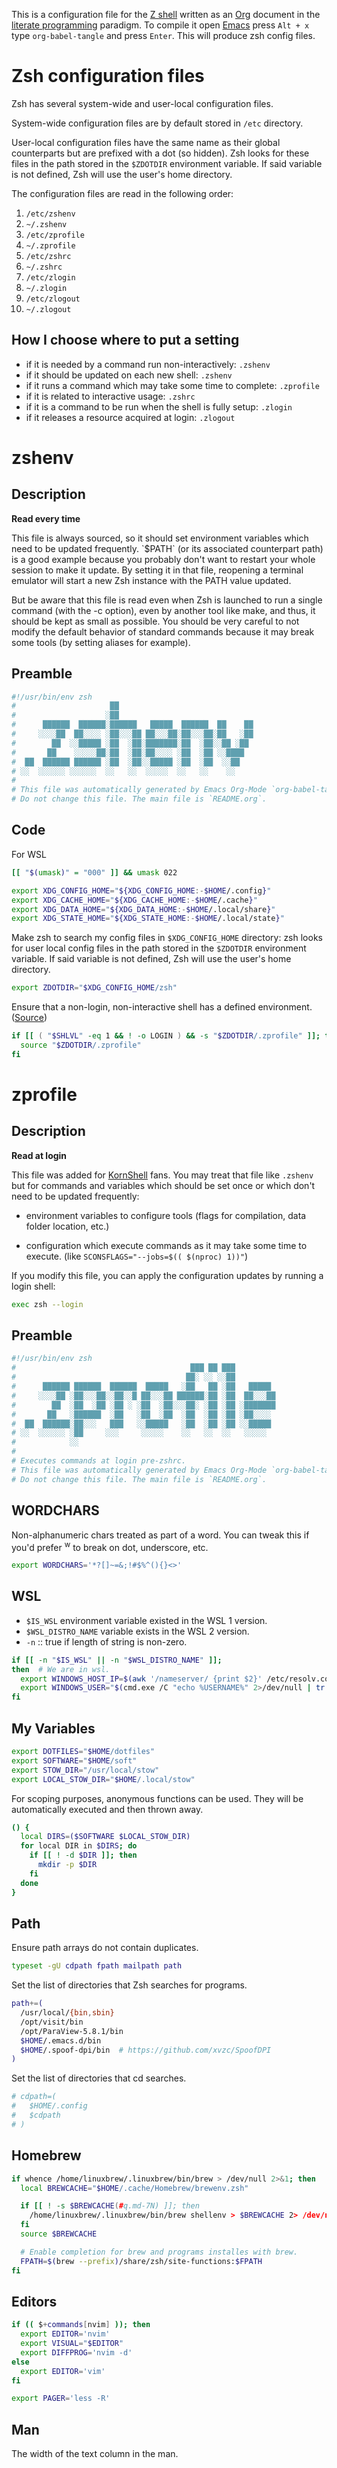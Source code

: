 #+author: Yuriy Artemyev
#+email:  anuvyklack@gmail.com
#+startup: overview
#+auto_tangle: t

This is a configuration file for the [[https://www.zsh.org/][Z shell]] written as an [[https://orgmode.org/][Org]] document in the
[[https://en.wikipedia.org/wiki/Literate_programming][literate programming]] paradigm. To compile it open [[https://www.gnu.org/software/emacs/][Emacs]] press =Alt + x= type
=org-babel-tangle= and press =Enter=. This will produce zsh config files.

* Zsh configuration files

Zsh has several system-wide and user-local configuration files.

System-wide configuration files are by default stored in =/etc= directory.

User-local configuration files have the same name as their global counterparts
but are prefixed with a dot (so hidden). Zsh looks for these files in the path
stored in the ~$ZDOTDIR~ environment variable. If said variable is not defined,
Zsh will use the user's home directory.

The configuration files are read in the following order:
  1. =/etc/zshenv=
  2. =~/.zshenv=
  3. =/etc/zprofile=
  4. =~/.zprofile=
  5. =/etc/zshrc=
  6. =~/.zshrc=
  7. =/etc/zlogin=
  8. =~/.zlogin=
  9. =/etc/zlogout=
  10. =~/.zlogout=

** How I choose where to put a setting

- if it is needed by a command run non-interactively: =.zshenv=
- if it should be updated on each new shell: =.zshenv=
- if it runs a command which may take some time to complete: =.zprofile=
- if it is related to interactive usage: =.zshrc=
- if it is a command to be run when the shell is fully setup: =.zlogin=
- if it releases a resource acquired at login: =.zlogout=

* zshenv
:PROPERTIES:
:header-args: :tangle (file-name-concat (getenv "ZDOTDIR") ".zshenv")
:END:
** Description
*Read every time*

This file is always sourced, so it should set environment variables which need
to be updated frequently.  `$PATH` (or its associated counterpart path) is
a good example because you probably don't want to restart your whole session to
make it update.  By setting it in that file, reopening a terminal emulator will
start a new Zsh instance with the PATH value updated.

But be aware that this file is read even when Zsh is launched to run a single
command (with the -c option), even by another tool like make, and thus, it
should be kept as small as possible.  You should be very careful to not modify
the default behavior of standard commands because it may break some tools (by
setting aliases for example).

** Preamble
#+begin_src sh
#!/usr/bin/env zsh
#                     ██
#                    ░██
#      ██████  ██████░██████   █████  ██████  ██    ██
#     ░░░░██  ██░░░░ ░██░░░██ ██░░░██░██░░░██░██   ░██
#        ██  ░░█████ ░██  ░██░███████░██  ░██░░██ ░██
#       ██    ░░░░░██░██  ░██░██░░░░ ░██  ░██ ░░████
#  ██  ██████ ██████ ░██  ░██░░█████ ░██  ░██  ░░██
# ░░  ░░░░░░ ░░░░░░  ░░   ░░  ░░░░░  ░░   ░░    ░░
#
# This file was automatically generated by Emacs Org-Mode `org-babel-tangle'.
# Do not change this file. The main file is `README.org`.
#+end_src

** Code
For WSL
 #+begin_src sh
[[ "$(umask)" = "000" ]] && umask 022
 #+end_src

#+begin_src sh
export XDG_CONFIG_HOME="${XDG_CONFIG_HOME:-$HOME/.config}"
export XDG_CACHE_HOME="${XDG_CACHE_HOME:-$HOME/.cache}"
export XDG_DATA_HOME="${XDG_DATA_HOME:-$HOME/.local/share}"
export XDG_STATE_HOME="${XDG_STATE_HOME:-$HOME/.local/state}"
#+end_src

Make zsh to search my config files in ~$XDG_CONFIG_HOME~ directory:
zsh looks for user local config files in the path stored in the ~$ZDOTDIR~
environment variable. If said variable is not defined, Zsh will use the user's
home directory.
#+begin_src sh
export ZDOTDIR="$XDG_CONFIG_HOME/zsh"
#+end_src

Ensure that a non-login, non-interactive shell has a defined environment. ([[https://github.com/sorin-ionescu/prezto/blob/master/runcoms/zshenv][Source]])
#+begin_src sh
if [[ ( "$SHLVL" -eq 1 && ! -o LOGIN ) && -s "$ZDOTDIR/.zprofile" ]]; then
  source "$ZDOTDIR/.zprofile"
fi
#+end_src

* zprofile
:PROPERTIES:
:header-args: :tangle (file-name-concat (getenv "ZDOTDIR") ".zprofile")
:END:
** Description
*Read at login*

This file was added for [[http://www.kornshell.com][KornShell]] fans. You may treat that file like =.zshenv=
but for commands and variables which should be set once or which don't need to
be updated frequently:

 - environment variables to configure tools
   (flags for compilation, data folder location, etc.)

 - configuration which execute commands as it may take some time to execute.
   (like ~SCONSFLAGS="--jobs=$(( $(nproc) 1))"~)

If you modify this file, you can apply the configuration updates by running
a login shell:

#+begin_src sh :tangle no
exec zsh --login
#+end_src

** Preamble
#+begin_src sh
#!/usr/bin/env zsh
#                                       ███ ██ ███
#                                      ██░ ░░ ░░██
#      ██████ ██████  ██████  █████   ░██   ██ ░██   █████
#     ░░░░██ ░██░░░██░░██░░█ ██░░░██ ██████░██ ░██  ██░░░██
#        ██  ░██  ░██ ░██ ░ ░██  ░██░░░██░ ░██ ░██ ░███████
#       ██   ░██████  ░██   ░██  ░██  ░██  ░██ ░██ ░██░░░░
#  ██  ██████░██░░░   ███   ░░█████   ░██  ░██ ░██ ░░█████
# ░░  ░░░░░░ ░██     ░░░     ░░░░░    ░░   ░░  ░░   ░░░░░
#            ░░
#
# Executes commands at login pre-zshrc.
# This file was automatically generated by Emacs Org-Mode `org-babel-tangle'.
# Do not change this file. The main file is `README.org`.
#+end_src

** WORDCHARS
Non-alphanumeric chars treated as part of a word.
You can tweak this if you'd prefer ^w to break on dot, underscore, etc.
#+begin_src sh
export WORDCHARS='*?[]~=&;!#$%^(){}<>'
#+end_src

** WSL

- ~$IS_WSL~ environment variable existed in the WSL 1 version.
- ~$WSL_DISTRO_NAME~ variable exists in the WSL 2 version.
- =-n= :: true if length of string is non-zero.
#+begin_src sh
if [[ -n "$IS_WSL" || -n "$WSL_DISTRO_NAME" ]];
then  # We are in wsl.
  export WINDOWS_HOST_IP=$(awk '/nameserver/ {print $2}' /etc/resolv.conf)
  export WINDOWS_USER="$(cmd.exe /C "echo %USERNAME%" 2>/dev/null | tr -d '\r')"
fi
#+end_src

** My Variables
#+begin_src sh
export DOTFILES="$HOME/dotfiles"
export SOFTWARE="$HOME/soft"
export STOW_DIR="/usr/local/stow"
export LOCAL_STOW_DIR="$HOME/.local/stow"
#+end_src

For scoping purposes, anonymous functions can be used. They will be
automatically executed and then thrown away.
#+begin_src sh
() {
  local DIRS=($SOFTWARE $LOCAL_STOW_DIR)
  for local DIR in $DIRS; do
    if [[ ! -d $DIR ]]; then
      mkdir -p $DIR
    fi
  done
}
#+end_src

** Path
Ensure path arrays do not contain duplicates.
#+begin_src sh
typeset -gU cdpath fpath mailpath path
#+end_src

Set the list of directories that Zsh searches for programs.
#+begin_src sh
path+=(
  /usr/local/{bin,sbin}
  /opt/visit/bin
  /opt/ParaView-5.8.1/bin
  $HOME/.emacs.d/bin
  $HOME/.spoof-dpi/bin  # https://github.com/xvzc/SpoofDPI
)
#+end_src

Set the list of directories that cd searches.
#+begin_src sh
# cdpath=(
#   $HOME/.config
#   $cdpath
# )
#+end_src

** Homebrew
#+begin_src sh
if whence /home/linuxbrew/.linuxbrew/bin/brew > /dev/null 2>&1; then
  local BREWCACHE="$HOME/.cache/Homebrew/brewenv.zsh"

  if [[ ! -s $BREWCACHE(#q.md-7N) ]]; then
    /home/linuxbrew/.linuxbrew/bin/brew shellenv > $BREWCACHE 2> /dev/null
  fi
  source $BREWCACHE

  # Enable completion for brew and programs installes with brew.
  FPATH=$(brew --prefix)/share/zsh/site-functions:$FPATH
fi
#+end_src

** Editors
#+begin_src sh
if (( $+commands[nvim] )); then
  export EDITOR='nvim'
  export VISUAL="$EDITOR"
  export DIFFPROG='nvim -d'
else
  export EDITOR='vim'
fi

export PAGER='less -R'
#+end_src

** COMMENT Browser
#+begin_src sh
if [[ -f /opt/vivaldi/vivaldi ]]; then
  export BROWSER='/opt/vivaldi/vivaldi'
fi
#+end_src

** COMMENT Language
#+begin_src sh
if [[ -z "$LANG" ]]; then
    export LANG='en_US.UTF-8'
    export LANGUAGE=en_US.UTF-8
fi
#+end_src

** Man
The width of the text column in the man.
#+begin_src sh
export MANWIDTH=80
#+end_src

Tie together the scalar =$MANPATH= and the array =$manpath= in the same way that
=$PATH= and =$path= ties and ensure array do not contain duplicates.
#+begin_src sh
typeset -T MANPATH manpath
typeset -gU manpath
#+end_src

Generate =$MANPATH= from the output of the ~manpath~ command
#+begin_src sh
# export MANPATH=$(command manpath)
#+end_src

Use [[https://github.com/sharkdp/bat][bat]] as a colorizing pager for =man=
#+begin_src sh
# export MANPAGER="sh -c 'col -bx | bat -l man -p'"
#+end_src

** Less

Set the default Less options. Mouse-wheel scrolling has been disabled =-X= and =-F=
(exit if the content fits on one screen) to enable it.

- =-F= :: Exit if the content fits on one screen
- =-g= :: Highlights just the current match of any searched string.
- =-i= :: Case-insensitive searches.
- =-M= :: Shows more detailed prompt, including file position.
- =-N= :: Shows line numbers (useful for source code viewing).
- =-R= / =--RAW-CONTROL-CHARS= ::
- =-S= :: Disables line wrap ("chop long lines"). Long lines can be seen by side scrolling.
- =-X= :: Leave file contents on screen when less exits.
- =-?= :: Shows help.
- =+F= :: Follow mode for log.
- =-w= / =--hilite-unread= ::
        Temporarily highlights the first "new" line after a forward movement of
        a full page.
- =-z-4= :: Move page not on the full high of the screen but on high minus 4 lines

#+begin_src sh
# export LESS='-F -i -M -R -S -w -z-3'
# export LESS='-F -i -M -R -S -z-3'
export LESS='-i -M -R -S -z-3'
#+end_src

Set the Less input preprocessor. Try both =lesspipe= and =lesspipe.sh= as either
might exist on a system.
#+begin_src sh
if (( $#commands[(i)lesspipe(|.sh)] )); then
  export LESSOPEN="| /usr/bin/env $commands[(i)lesspipe(|.sh)] %s 2>&-"
fi
#+end_src

#+begin_src sh
export LESSHISTFILE="$HOME/.cache/lesshst"
#+end_src

** Colored man pages

#+begin_src sh
# export LESS_TERMCAP_mb=$'\e[01;31m'     # Begins blinking.
export LESS_TERMCAP_md=$'\e[01;97m'     # Begins bold.
export LESS_TERMCAP_so=$'\e[00;47;30m'  # Begins standout-mode.
export LESS_TERMCAP_us=$'\e[04;97m'     # Begins underline.
export LESS_TERMCAP_me=$'\e[0m'         # Ends mode.
export LESS_TERMCAP_se=$'\e[0m'         # Ends standout-mode.
export LESS_TERMCAP_ue=$'\e[0m'         # Ends underline.
#+end_src

** ~LS_COLORS~
Specification:

  #+begin_src sh :tangle no
  LS_COLORS='di=1:fi=0:...:or=31:*.deb=90'
  #+end_src

The ~*.deb=90~ parameter above tells =ls= to display any files ending with a ~.deb~
extension using the color specified, 90 or dark grey in this case. This can be
applied to any types of files (eg. you could use ~*.jpg=33~ to make JPEG files
appear orange).

The ~$LS_COLORS~ variable aldo used to color the zsh comletions.

Tie together the scalar ~$LS_COLORS~ and the array ~$ls_colors~ in the same way
that ~$PATH~ and ~$path~ ties.
#+begin_src sh
typeset -T LS_COLORS ls_colors
#+end_src

Here the ~;~ chars need to be escaped by ~\~ (for example: ~di=1\;36~), other
way they somewhy will be converted to ~:~ chars. Or it is also work to
enclose them in quotes.
#+begin_src sh
export ls_colors=(
  'di=1;36'   # Directory : bold; cyan
  'fi=0'      # File : default
  'ln=35'     # Symbolic Link : purple
  'pi=33'     # Fifo file
  'so=32'     # Socket file
  'bd=30;46'  # Block (buffered) special file : black; cyan background
  'cd=34;43'  # Character (unbuffered) special file
  # 'or'        # (ORPHAN) Symbolic link pointing to an orphaned non-existent file
  # 'mi'        # Non-existent file pointed to by a symbolic link (visible when you type ls -l)
  'su=30;41'  # File that is setuid (u+s)
  'sg=30;46'  # File that is setgid (g+s)
  'tw=30;42'  # Directory that is sticky and other-writable (+t,o+w)
  'ow=30;43'  # Directory that is other-writable (o+w) and not sticky
  'ex=31'     # File which is executable (ie. has ‘x’ set in permissions).
)
#+end_src

** Info
Tie together the scalar ~$INFOPATH~ and the array ~$infopath~
in the same way that ~$PATH~ and ~$path~ ties.
#+begin_src sh
typeset -T INFOPATH infopath
#+end_src

Ensure array do not contain duplicates.
#+begin_src sh
typeset -gU infopath
#+end_src

#+begin_src sh
infopath+=(
  /usr/share/info/
  $HOME/.nix-profile/share/info
)
#+end_src

** Bat
#+begin_src sh
if (( $+commands[bat] )); then
  export BAT_PAGER="less ${LESS}"
  # export BAT_PAGER="less -RF"
fi
#+end_src

** CMake options
#+begin_src sh
if (( $+commands[cmake] )); then
  export CMAKE_BUILD_PARALLEL_LEVEL=15
fi
#+end_src

** Home-manager
#+begin_src sh
if (( $+commands[home-manager] )); then
  source $HOME/.nix-profile/etc/profile.d/hm-session-vars.sh
fi
#+end_src
** Emacs
Use ~plists~ for deserialization
#+begin_src sh
export LSP_USE_PLISTS=true
#+end_src

** Par (paragraph formating)
This config is recommended in par man.
#+begin_src sh
export PARINIT="rTbgqR B=.,?'_A_a_@ Q=_s>|"
#+end_src

** Ripgrep
#+begin_src sh
if (( $+commands[rg] )); then
  export RIPGREP_CONFIG_PATH="$HOME/.config/rg/config"
fi
#+end_src

** COMMENT XDG
#+begin_src sh
export XDG_RUNTIME_DIR="/tmp/runtime-$USER"
#+end_src

** COMMENT pkg-config
Create parameter and array and tie them together in the manner
of ~$PATH~ and ~$path~.
#+begin_src sh
typeset -T -gU PKG_CONFIG_PATH pkg_config_path
export PKG_CONFIG_PATH
#+end_src

#+begin_src sh
pkg_config_path=(
    /usr/lib/pkgconfig
    /usr/lib/x86_64-linux-gnu/pkgconfig
    /usr/share/pkgconfig
    /opt/petsc-real/lib/pkgconfig
    /opt/slepc-real/lib/pkgconfig
)
#+end_src

** COMMENT Golang
#+begin_src sh
export GOPATH=$HOME/code/go
#+end_src

** COMMENT PuDB (Python debugger)
Set ~breakpoint()~ in Python to call pudb.
#+begin_src sh
export PYTHONBREAKPOINT="pudb.set_trace"
#+end_src

** COMMENT Intel-MKL
#+begin_src sh
if [[ -s /opt/intel/mkl/bin/mklvars.sh ]]; then
    source /opt/intel/mkl/bin/mklvars.sh intel64
    export MKL_THREADING_LAYER=GNU
fi
#+end_src

#+begin_src sh
if [[ -s /etc/profile.d/modules.sh ]]; then
  source /etc/profile.d/modules.sh
fi
#+end_src

** COMMENT Guix
#+begin_src sh
export GUIX_LOCPATH="$HOME/.guix-profile/lib/locale"
# Add Guix to $PATH.
GUIX_PROFILE="$HOME/.config/guix/current"
. "$GUIX_PROFILE/etc/profile"
#+end_src

** COMMENT Libraries
#+begin_src sh
# export PETSC_DIR=`pwd`
# export PETSC_ARCH=""
# export SLEPC_DIR=~/src/slepc-3.14.2
# export DEAL_II_DIR=~/software/dealii-9.3.0/build
#+end_src

** COMMENT Manualy compiled Neovim
#+begin_src sh
export PATH="$HOME/neovim/bin:$PATH"
#+end_src

** QT Applications
#+begin_src sh
if [[ $XDG_SESSION_TYPE == 'wayland' ]]; then
    export QT_QPA_PLATFORM=wayland
fi
export QT_AUTO_SCREEN_SCALE_FACTOR=1
#+end_src

** Tensorflow
#+begin_src sh
# export TENSORFLOW="$HOME/.local/lib/python3.11/site-packages/tensorflow:$PATH"
# export TENSORFLOW_PATH="$HOME/.local/lib/python3.11/site-packages/tensorflow"
export TENSORFLOW_PATH="$HOME/.local/lib/python3.11/site-packages"
#+end_src

** Footer
#+begin_src sh
# vim: ft=zsh tw=80 ts=2 sw=2
#+end_src

* zshrc
:PROPERTIES:
:header-args: :tangle (file-name-concat (getenv "ZDOTDIR") ".zshrc")
:END:
** Description

*Read when interactive*

It is a good practise to put here everything needed only for interactive usage:
  - prompt
  - command completion
  - command correction
  - command suggestion
  - command highlighting
  - output coloring
  - aliases
  - key bindings
  - commands history management
  - other miscellaneous interactive tools (=auto_cd=, =manydots-magic=)

** Preamble
#+begin_src sh
#!/usr/bin/env zsh
#                     ██
#                    ░██
#      ██████  ██████░██████  ██████  █████
#     ░░░░██  ██░░░░ ░██░░░██░░██░░█ ██░░░██
#        ██  ░░█████ ░██  ░██ ░██ ░ ░██  ░░
#       ██    ░░░░░██░██  ░██ ░██   ░██   ██
#  ██  ██████ ██████ ░██  ░██░███   ░░█████
# ░░  ░░░░░░ ░░░░░░  ░░   ░░ ░░░     ░░░░░

# This file was automatically generated by Emacs Org-Mode `org-babel-tangle'.
# Do not change this file. The main file is `README.org`.
#+end_src

** My functions
Setting autoloaded functions from my local library. I load them here because use
~color~ function later to style the output.
#+begin_src sh
local my_zsh_functions=${ZDOTDIR}/functions
fpath+=($my_zsh_functions)
if [[ -d "$my_zsh_functions" ]]; then
  autoload -Uz $(command ls $my_zsh_functions)
fi
#+end_src

** COMMENT Install missing programs with =bin= package manager
#+begin_src sh
install_missing_programs
#+end_src

** Powerlevel10k instant prompt

Enable Powerlevel10k instant prompt. Should stay close to the top of
=~/.config/zsh/.zshrc=.  Initialization code that may require console input
(password prompts, [y/n] confirmations, etc.) must go above this block,
everything else may go below.
#+begin_src sh
if [[ -r "${XDG_CACHE_HOME:-$HOME/.cache}/p10k-instant-prompt-${(%):-%n}.zsh" ]]
then
  # Suppress the warining about console output during zsh initialization.
  typeset -g POWERLEVEL9K_INSTANT_PROMPT=quiet
  source "${XDG_CACHE_HOME:-$HOME/.cache}/p10k-instant-prompt-${(%):-%n}.zsh"
fi
#+end_src

** Plugin manager invocation

#+begin_src sh
declare -A ZNAP  # Create an associative array.
ZNAP[PLUGINS]="$HOME/.local/share/zsh/plugins"
ZNAP[SELF]="$ZNAP[PLUGINS]/zsh-snap"
ZNAP[BIN]="$ZNAP[SELF]/znap.zsh"
#+end_src

Clone =znap=.
#+begin_src sh
if [[ ! -s $ZNAP[BIN] ]]; then
  git clone 'https://github.com/marlonrichert/zsh-snap.git' $ZNAP[SELF]
fi
source $ZNAP[BIN]
#+end_src

#+begin_src sh
# zstyle ':znap:*' auto-compile no
#+end_src

Do not auto compile functions in my folder, because I compile them later into
one library file.
#+begin_src sh
zstyle ':znap:*' auto-compile-ignore "${my_zsh_functions}/*"
#+end_src

** Prompt
#+begin_src sh
THEME=powerlevel10k
# THEME=geometry
#+end_src

#+begin_src sh
case $THEME in
  powerlevel10k)
    [[ -f ~/.config/zsh/themes/p10k.zsh ]] &&
      source ~/.config/zsh/themes/p10k.zsh

    znap source romkatv/powerlevel10k
    ;;
  geometry)
    # https://github.com/geometry-zsh/geometry
    GEOMETRY_COLOR_DIR=152

    # GEOMETRY_PROMPT=(geometry_status geometry_path) # redefine left prompt
    # GEOMETRY_RPROMPT+=(geometry_exec_time pwd)      # append exec_time and pwd right prompt

    znap prompt geometry-zsh/geometry
    ;;
esac
unset THEME
#+end_src

#+begin_src sh
# # PROMPT_TITLE='$USER@$HOST $PWD'  # default
#
# # Полный путь до текущей директории. Подстроку эквивалентную `$HOME`
# # заменяем на тильду. Ковычки дожны быть одинарными. С двойными заголовок
# # не обновляется при смене директории.
# # PROMPT_TITLE='${PWD/#${HOME}/~}'
#+end_src

#+begin_src sh
# PROMPT_TITLE=''
#+end_src

** Terminal title
Heavy inspired by: https://github.com/zpm-zsh/title
#+begin_src sh
_show_title() {
  # print -Pn "\033]0;${PROMPT_TITLE:-"$USER@$HOST"}\007"
  print -Pn "\033]0;${PROMPT_TITLE}\007"
}

autoload -Uz add-zsh-hook
add-zsh-hook precmd _show_title
_show_title
#+end_src

** Core zsh settings
*** General
Create an associative array.
#+begin_src sh
declare -A ZSH
#+end_src

#+begin_src sh
ZSH[cache]="$HOME/.cache/zsh"
# ZSH[completions]="$ZSH[cache]/completions"
ZSH[completions]="$XDG_DATA_HOME/zsh/site-functions"
ZSH[scripts]="$ZSH[cache]/scripts"
#+end_src

#+begin_src sh
[ -d $ZSH[completions] ] || mkdir -p $ZSH[completions]
[ -d $ZSH[scripts] ] || mkdir -p $ZSH[scripts]
#+end_src

Report time stats of commands running longer than 20 sec.
#+begin_src sh
# REPORTTIME=20
#+end_src

Because someday i will learn advanced pattern matching.
In order to use =#=, =~= and =^= for filename generation grep word
~*~(*.gz|*.bz|*.bz2|*.zip|*.Z)~ -> searches for word not in compressed files don't
forget to quote =^=, =~= and =#=!
#+begin_src sh
setopt extended_glob
#+end_src

#+begin_src sh
setopt auto_cd            # Go to folder path without using cd.
setopt auto_pushd         # Push the old directory onto the stack on `cd`.
setopt pushd_ignore_dups  # Do not store duplicates in the stack.
setopt pushd_silent       # Do not print the directory stack after 'pushd' or 'popd'.
#+end_src

Exchanges the meanings of =+= and =-= when used with a number to specify a directory
in the stack.
#+begin_src sh
setopt pushd_minus
#+end_src

Нельзя вводить пути для команды =cd= (или без неё, если используетя опция ~auto_cd~)
в домашней директории без =~/= в начале.
#+begin_src sh
unsetopt cdable_vars
#+end_src

With this option the =>= redirection, if file exists, truncates it to zero length.
So unset it we NOT allows =>= redirection to truncate existing files. This way =>!=
or =>|= must be used to truncate a file.
#+begin_src sh
unsetopt clobber
#+end_src

Allow comments even in interactive shells.
#+begin_src sh
setopt interactive_comments
#+end_src

#+begin_src sh
setopt nomatch
# unsetopt nomatch         # Don't you yell at me when you can't find a match.
#                          # that's your problem, not mine.
#+end_src

Seriously why does this shit even exist!?
#+begin_src sh
unsetopt beep
#+end_src

Combine zero-length punctuation characters (accents) with the base character.
#+begin_src sh
setopt combining_chars
#+end_src

Allow 'Henry''s Garage' instead of 'Henry'\''s Garage'.
#+begin_src sh
setopt rc_quotes
#+end_src

Whenever a command completion is attempted, make sure the entire command path is
hashed first.
#+begin_src sh
setopt hash_list_all
#+end_src

Jobs
#+begin_src sh
setopt long_list_jobs     # List jobs in the long format by default.
setopt auto_resume        # Attempt to resume existing job before creating a new process.
setopt notify             # Report status of background jobs immediately.
unsetopt bg_nice          # Don't run all background jobs at a lower priority.
unsetopt hup              # Don't kill jobs on shell exit.
unsetopt check_jobs       # Don't report on jobs when shell exit.
#+end_src

Correct the spelling of all arguments in a line.
#+begin_src sh
setopt correct_all
CORRECT_IGNORE_FILE='.*'
#+end_src

Переменная ~$READNULLCMD~ определяет команду, которая будет вызвана, если
перенаправление stdin использовать без ввода команды: ~< file.txt~
#+begin_src sh
READNULLCMD='less'
#+end_src

Если в слове есть ошибка, предложить исправить её.
#+begin_src sh
SPROMPT="Ошибка! ввести %r вместо %R? ([Y]es/[N]o/[E]dit/[A]bort) "
#+end_src

*** Command history managment

#+begin_src sh
# source $ZDOTDIR/settings/history.zsh
#+end_src

#+begin_src sh
HISTFILE=$XDG_CACHE_HOME/zsh/zsh_history  # History filepath
HISTSIZE=11000  # Larger than $SAVEHIST for HIST_EXPIRE_DUPS_FIRST to work.
SAVEHIST=10000
#+end_src

Treat the '!' character specially during expansion.
#+begin_src sh
setopt bang_hist
#+end_src

Write the history file in the ":start:elapsed;command" format.
#+begin_src sh
# setopt extended_history
#+end_src

Write to the history file immediately, not when the shell exits.
#+begin_src sh
setopt inc_append_history
#+end_src

#+begin_src sh
# setopt share_history          # Synchronize history across shells
setopt hist_reduce_blanks     # Remove superfluous blanks before recording entry.
setopt hist_verify            # Don't execute immediately upon history expansion.
#+end_src

Remove the ~history~ (~fc -i~) command form the history list.
#+begin_src sh
setopt hist_no_store
#+end_src

Remove superfluous blanks from each command line being added to the history list.
#+begin_src sh
setopt hist_reduce_blanks
#+end_src

#+begin_src sh
setopt prompt_subst           # Allow expansion in prompts
setopt hist_find_no_dups      # Do not display a line previously found.
setopt hist_ignore_dups       # Don't record an entry that was just recorded again.
setopt hist_ignore_space      # Don't record an entry starting with a space.
setopt hist_expire_dups_first # Delete duplicates first when HISTFILE size exceeds HISTSIZE.
# setopt hist_ignore_all_dups   # Delete old recorded entry if new entry is a duplicate.
# setopt hist_save_no_dups      # Don't write duplicate entries in the history file.
#+end_src

Not store failed commands into history.
#+begin_src sh
zshaddhistory() {
  whence ${${(z)1}[1]} >/dev/null || return 2
}
#+end_src

Patterns that would not be stored in history.
#+begin_src sh
export HISTORY_IGNORE="(cd|ranger|r|exit|:q|kill|vifm*)"
#+end_src

** Completion
*** Completion settings
- [[https://thevaluable.dev/zsh-completion-guide-examples/][A Guide to the Zsh Completion with Examples]]
**** Shell completion settings
For more information open =man zshoptions= and search for “Completion”.

При множестве вариатнов подстановки по нажатию =<Tab>= откроет меню и подставит
первый вариант. При повторном нажатии подставит следующий вариант. В меню можно
пользоваться стрелками.
#+begin_src sh
setopt menu_complete
#+end_src

Show completion menu on a successive tab press (two use of the Tab key). This
option is overridden by ~MENU_COMPLETE~.
#+begin_src sh
# setopt auto_menu
#+end_src

Select the first match given by the completion menu. Override ~AUTO_MENU~.
#+begin_src sh
# setopt auto_complete
#+end_src

Matches are sorted in rows instead of columns.
#+begin_src sh
# setopt list_rows_first
#+end_src

Дополнять aliaces как отдельные команды.
#+begin_src sh
setopt complete_aliases
#+end_src

When listing files that are possible completions, show the type of each file
with a trailing identifying mark.
#+begin_src sh
setopt list_types
#+end_src

Disable start/stop characters in shell editor.
#+begin_src sh
unsetopt flow_control
#+end_src

Makes globbing (filename generation) case-sensitive.
#+begin_src sh
# unsetopt case_glob
#+end_src

#+begin_src sh
setopt always_to_end    # Move cursor to the end of a completed word.
setopt list_packed      # The completion menu takes less space.
setopt auto_list        # Automatically list choices on ambiguous completion.
setopt auto_param_slash # If completed parameter is a directory, add a trailing slash.
#+end_src

By default, the cursor goes at the end of the word when completion start.
Setting this will not move the cursor and the completion will happen on both end
of the word completed.
#+begin_src sh
setopt complete_in_word
#+end_src

Trigger the completion after a glob =*= instead of expanding it.
#+begin_src sh
setopt glob_complete
#+end_src

This option EXTREMELY SLOWS DOWN COMPLETION.
Perform path search even on command names with slashes.
#+begin_src sh
unsetopt path_dirs
#+end_src

Dotfiles are matched without explicitly specifying the dot.
#+begin_src sh
unsetopt glob_dots
#+end_src

**** zstyle

The general way to use zstyle to configure a Zsh module:
#+begin_src
zstyle <pattern> <style> <values>
#+end_src

zstyle pattern for the completion:
#+begin_src
:completion:<function>:<completer>:<command>:<argument>:<tag>
#+end_src

- completion ::
  String acting as a namespace, to avoid pattern collisions with other scripts
  also using zstyle.

- <function> ::
  Apply the style to the completion of an external function or widget.

- <completer> ::
  Apply the style to a specific completer. We need to drop the underscore from
  the completer’s name here.

- <command> ::
  Apply the style to a specific command, like cd, rm, or sed for example.

- <argument> ::
  Apply the style to the n-th option or the n-th argument. It’s not available
  for many styles.

- <tag> ::
  Apply the style to a specific tag. You can think of a tag as a type of match.
  For example “files”, “domains”, “users”, or “options” are tags.

#+begin_src
$ man zshcompsys
#+end_src
List of styles -- search for “Standard Styles”.
List of tags -- search for “Standard Tags”.

#+begin_src sh
zstyle ':completion:*' verbose true
#+end_src

Define completers
#+begin_src sh
zstyle ':completion:*' completer _extensions _complete _approximate
#+end_src

Some functions, like =_apt= and =_dpkg=, are very slow. It is possible to use a
cache in order to proxy the list of results (like the list of available debian
packages).
#+begin_src sh
zstyle ':completion:*' use-cache on
zstyle ':completion:*' cache-path $HOME/.cache/zsh/.zcompcache
#+end_src

This style is used by _expand_alias function. Set to complete the aliases.
#+begin_src sh
zstyle ':completion:*' complete true
#+end_src

Do not insert Tab when the are no characters to the left of the cursor.
#+begin_src sh
zstyle ':completion:*' insert-tab false
#+end_src

Autocomplete options for cd instead of directory stack
#+begin_src sh
zstyle ':completion:*' complete-options true
#+end_src

In which order sort files on completion.
Possible values: size, link, time, modification, access.
#+begin_src sh
zstyle ':completion:*' file-sort alphabetically
#+end_src

provide .. as a completion
#+begin_src sh
# zstyle ':completion:*' special-dirs ..
#+end_src

cd will never select the parent directory (e.g.: cd ../<TAB>):
#+begin_src sh
zstyle ':completion:*:cd:*' ignore-parents parent pwd
#+end_src

Don't complete backup files as executables.
#+begin_src sh
zstyle ':completion:*:complete:-command-::commands' ignored-patterns '(aptitude-*|*\~)'
#+end_src

Enable filename colorizing according to ls colors for zsh completion.
#+begin_src sh
zstyle ':completion:*:*:*:*:default' list-colors ${(s.:.)LS_COLORS}
#+end_src

Directories
#+begin_src sh
zstyle ':completion:*:*:cd:*' tag-order local-directories directory-stack path-directories
zstyle ':completion:*:*:cd:*:directory-stack' menu yes select
zstyle ':completion:*:-tilde-:*' group-order 'named-directories' 'path-directories' 'users' 'expand'
#+end_src

History. Ignore duplicate entries.
#+begin_src sh
zstyle ':completion:*:history-words' remove-all-dups yes
zstyle ':completion:*:history-words' stop yes
zstyle ':completion:*:history-words' list false
zstyle ':completion:*:history-words' menu yes
#+end_src

Environment Variables
#+begin_src sh
zstyle ':completion::*:(-command-|export):*' fake-parameters ${${${_comps[(I)-value-*]#*,}%%,*}:#-*-}
#+end_src

If you end up using a directory as argument, this will remove the trailing slash
(usefull in ln).
#+begin_src sh
zstyle ':completion:*' squeeze-slashes true
#+end_src

Уравниваем в правах верхний и нижний регистр
#+begin_src sh
zstyle ':completion:*' matcher-list '' 'm:{a-z}={A-Z}' 'm:{a-zA-Z}={A-Za-z}' 'r:|[._-]=* r:|=* l:|=*'
#+end_src

Completing process IDs with menu selection:
#+begin_src sh
zstyle ':completion:*:kill:*' force-list always
#+end_src

Disable sort when completing =git checkout=.
#+begin_src sh
zstyle ':completion:*:git-checkout:*' sort false
#+end_src

#+begin_src sh
zstyle ':completion:*:functions' ignored-patterns '(_*|pre(cmd|exec))'
#+end_src

On processes completion complete all user processes.
#+begin_src sh
zstyle ':completion:*:processes' command 'ps -au$USER'
#+end_src

Array completion element sorting. Offer indexes before parameters in subscripts.
#+begin_src sh
zstyle ':completion:*:*:-subscript-:*' tag-order indexes parameters
#+end_src

Don't complete uninteresting users
#+begin_src sh
zstyle ':completion:*:*:*:users' ignored-patterns \
        adm amanda apache at avahi avahi-autoipd beaglidx bin cacti \
        canna clamav daemon dbus distcache dnsmasq dovecot fax ftp \
        games gdm gkrellmd gopher hacluster haldaemon halt hsqldb ident \
        junkbust kdm ldap lp mail mailman mailnull man messagebus \
        mldonkey mysql nagios named netdump news nfsnobody nobody nscd \
        ntp nut nx obsrun openvpn operator pcap polkitd postfix \
        postgres privoxy pulse pvm quagga radvd rpc rpcuser rpm rtkit \
        scard shutdown squid sshd statd svn sync tftp usbmux uucp vcsa \
        wwwrun xfs '_*'
#+end_src
... unless we really want to.
#+begin_src sh
zstyle '*' single-ignored show
#+end_src

Ignore multiple entries.
#+begin_src sh
zstyle ':completion:*:(rm|kill|diff):*' ignore-line other
zstyle ':completion:*:rm:*' file-patterns '*:all-files'
#+end_src

Man. Complete manual by their section.
#+begin_src sh
zstyle ':completion:*:manuals'       separate-sections true
zstyle ':completion:*:manuals.(^1*)' insert-sections true
#+end_src

Media Players
#+begin_src sh
zstyle ':completion:*:*:mpg123:*' file-patterns '*.(mp3|MP3):mp3\ files *(-/):directories'
zstyle ':completion:*:*:mpg321:*' file-patterns '*.(mp3|MP3):mp3\ files *(-/):directories'
zstyle ':completion:*:*:ogg123:*' file-patterns '*.(ogg|OGG|flac):ogg\ files *(-/):directories'
zstyle ':completion:*:*:mocp:*' file-patterns '*.(wav|WAV|mp3|MP3|ogg|OGG|flac):ogg\ files *(-/):directories'
#+end_src

Insert all expansions for expand completer
#+begin_src sh
zstyle ':completion:*:expand:*' tag-order all-expansions
zstyle ':completion:*:history-words' list false
#+end_src

Define files to ignore for zcompile
#+begin_src sh
zstyle ':completion:*:*:zcompile:*' ignored-patterns '(*~|*.zwc)'
zstyle ':completion:correct:' prompt 'correct to: %e'
#+end_src

Ignore completion functions for commands you don't have:
#+begin_src sh
zstyle ':completion::(^approximate*):*:functions' ignored-patterns '_*'
#+end_src

Provide more processes in completion of programs like killall:
#+begin_src sh
zstyle ':completion:*:processes-names' command 'ps c -u ${USER} -o command | uniq'
#+end_src

Search path for sudo completion.
#+begin_src sh
zstyle ':completion:*:sudo:*' command-path /usr/local/sbin \
                                           /usr/local/bin  \
                                           /usr/sbin       \
                                           /usr/bin        \
                                           /sbin           \
                                           /bin            \
                                           /usr/X11R6/bin
#+end_src

***** Group matches and describe.

Categorize completion suggestions with headings.
Required for completion to be in good groups (named after the tags).
#+begin_src sh
zstyle ':completion:*' group-name ''
#+end_src

#+begin_src sh
zstyle ':completion:*:*:-command-:*:*' group-order aliases builtins functions commands
#+end_src

Style the group names
:                underline              end bold
:               ~v                     ~v
: $'%F{yellow}%B%U%{\e[3m%}%d%{\e[23m%}%b%u%f'
:             ~^  ^~~~~~~~~  ^~~~~~~~~~  ~^
:           bold  italic     end italic   end underline
:
: zstyle ':completion:*' format $' %F{yellow}%B%{\e[3m%}%d%{\e[23m%}%b%f'

Describe options in full.
#+begin_src sh
zstyle ':completion:*:options' description 'yes'
zstyle ':completion:*:options' auto-description '%d'
#+end_src

#+begin_src sh
zstyle ':completion:*:*:*:*:corrections'  format 'F{green}!- %d (errors: %e) -!%f'
zstyle ':completion:*:*:*:*:descriptions' format '%F{blue}%B-- %D %d --%b%f'
zstyle ':completion:*:*:*:*:messages'     format ' %F{yellow} -- %d --%f'
zstyle ':completion:*:*:*:*:warnings'     format ' %F{magenta}-- no matches found --%f'
zstyle ':completion:*:default' list-prompt '%S%M matches%s'
#+end_src

***** Menu
Use the menu to select zsh completion suggestions.
#+begin_src sh
zstyle ':completion:*' menu select=1
# zstyle ':completion:*' menu select=1 _complete _ignored _approximate
#+end_src

****** Navigation in completion menu

Use the vi navigation keys (hjkl) besides cursor keys in menu completion.
#+begin_src sh
zmodload zsh/complist  # Should be called before compinit.
#+end_src

#+begin_src sh
bindkey -M menuselect 'h' vi-backward-char         # left
bindkey -M menuselect 'k' vi-up-line-or-history    # up
bindkey -M menuselect 'l' vi-forward-char          # right
bindkey -M menuselect 'j' vi-down-line-or-history  # down
#+end_src

#+begin_src sh
bindkey -M menuselect '^f' vi-forward-word   # moves one screenful down
bindkey -M menuselect '^b' vi-backward-word  # moves one screenful up
#+end_src

#+begin_src sh
bindkey -M menuselect 'gg' beginning-of-history  # moves to the first line
bindkey -M menuselect 'G'  end-of-history        # moves to the last line
#+end_src

Undo the completion and restore the previous content of the command line.
#+begin_src sh
bindkey -M menuselect '^[' send-break  # escape
#+end_src

Shift-Tab to go back in completion menu
#+begin_src sh
bindkey -M menuselect '^[[Z' reverse-menu-complete
#+end_src

**** Corrections

Run rehash on completion so new installed program are found automatically:
#+begin_src sh
_force_rehash() {
  (( CURRENT == 1 )) && rehash
  return 1  # Because we didn't really complete anything
}
#+end_src

Some people don't like the automatic correction - so add
~export NO_CORRECTIONS=1~ in =.zprofile= to deactivate it.

#+begin_src sh
if [[ -n "$NO_CORRECTIONS" ]]; then
  setopt nocorrect # Do not try to correct the spelling if possible.
  zstyle ':completion:*' completer _oldlist _expand _force_rehash _complete _files
else
  setopt correct   # Correct the spelling of commands.

  # Fuzzy matching of completions for when you mistype them:
  zstyle -e ':completion:*' completer '
    if [[ $_last_try != "$HISTNO$BUFFER$CURSOR" ]]; then
      _last_try="$HISTNO$BUFFER$CURSOR"
      reply=(_complete _match _ignored _prefix _files)
    else
      if [[ $words[1] == (rm|mv) ]]; then
        reply=(_complete _files)
      else
        reply=(_oldlist _expand _force_rehash _complete _ignored _correct _approximate _files)
      fi
    fi'
fi
#+end_src

~original~ style is used by the ~_approximate~ and ~_correct~ completers to
decide if the original string should be added as a  possible completion.

#+begin_src sh
zstyle ':completion:*' original true
# zstyle ':completion:*:match:*' original only
#+end_src

***** max-errors
The style ~max-errors~ is used by the ~_approximate~ and ~_correct~ completer
functions to determine the maximum number of errors to allow.

  #+begin_src sh :tangle no
  zstyle ':completion:*:approximate:*' max-errors 2 numeric
  #+end_src

Increase the number of errors based on the length of the typed word. But make
sure to cap (at 7) the max-errors to avoid hanging.

#+begin_src sh
zstyle -e ':completion:*:approximate:*' \
  max-errors 'reply=($((($#PREFIX+$#SUFFIX)/3>7?7:($#PREFIX+$#SUFFIX)/3))numeric)'
#+end_src

*** Completion sources

#+begin_src sh
# source $ZDOTDIR/settings/completion.zsh
#+end_src

#+begin_src sh
fpath+=(
  $ZSH[completions]
)
#+end_src

#+begin_src sh
znap install zsh-users/zsh-completions
#+end_src

#+begin_src sh
# github_completion exa 'https://github.com/ogham/exa/blob/master/completions/zsh/_exa'
# github_completion rg 'https://github.com/BurntSushi/ripgrep/blob/master/complete/_rg'
# github_completion vifm 'https://github.com/vifm/vifm/blob/master/data/shell-completion/zsh/_vifm'
#+end_src

#+begin_src sh
znap fpath _gh 'gh completion -s zsh'
#+end_src

conda completion
#+begin_src sh
znap install esc/conda-zsh-completion

# zstyle ":conda_zsh_completion:*" use-groups true

# # Display unnamed environments and prefixes of environments.
# zstyle ":conda_zsh_completion:*" show-unnamed true

# # display environments autocompletion sorted in creation order
# zstyle ":conda_zsh_completion:*" sort-envs-by-time true
#+end_src

#+begin_src sh
znap fpath _pip "pip completion --zsh"
#+end_src

#+begin_src sh
if (( $+commands[pipx] )) && (( $+commands[register-python-argcomplete] )); then
  znap eval pipx-completion "register-python-argcomplete pipx"
fi
#+end_src

#+begin_src sh
compdef _gnu_generic update-alternatives
#+end_src

# zinit snippet OMZ::plugins/fd/_fd

zoxide completions
#+begin_src sh
function _zoxide_zsh_tab_completion {
    (( $+compstate )) && compstate[insert]=menu
    local keyword="${words:2}"
    local completions=(${(@f)"$(zoxide query -l "$keyword")"})

    if [[ ${#completions[@]} == 0 ]]; then
        _files -/
    else
        compadd -U -V z "${(@)completions}"
    fi
}

if (( $+functions[compdef] )); then
    compdef _zoxide_zsh_tab_completion z 2>/dev/null
fi
#+end_src

** Functions
*** Expand aliaces
[[https://blog.sebastian-daschner.com/entries/zsh-aliases][Source]]

Define three types of aliaces:
- alias  :: will be expanded into full command with wightspace after;
- balias :: will be expanded without wightspace after;
- ialias :: won't be expanded.

**** Blank aliases
#+begin_src sh
typeset -a baliases
baliases=()

balias() {
    alias $@
    args="$@"
    args=${args%%\=*}
    baliases+=(${args##* })
}
#+end_src

**** Ignored aliases
#+begin_src sh
typeset -a ialiases
ialiases=()

ialias() {
  alias $@
  args="$@"
  args=${args%%\=*}
  ialiases+=(${args##* })
}
#+end_src

**** Main function
#+begin_src sh
expand-alias-space() {
  [[ $LBUFFER =~ "\<(${(j:|:)baliases})\$" ]]; insertBlank=$?
  if [[ ! $LBUFFER =~ "\<(${(j:|:)ialiases})\$" ]]; then
    zle _expand_alias
  fi
  zle self-insert
  if [[ "$insertBlank" = "0" ]]; then
    zle backward-delete-char
  fi
}
zle -N expand-alias-space
#+end_src

**** Expand aliaces on space
#+begin_src sh
bindkey " " expand-alias-space
bindkey -M isearch " " magic-space
#+end_src

*** Bash =help= function analog
#+begin_src sh
# unalias run-help
autoload run-help

# HELPDIR=/usr/share/zsh/"${ZSH_VERSION}"/help
HELPDIR=/usr/share/zsh/help  # in Pop_OS
#+end_src

*** File managers invocation
#+begin_src sh
run_vifm()
{
  zle .reset-prompt
  BUFFER=" vifmcd"
  zle accept-line
}
zle -N run_vifm
#+end_src

#+begin_src sh
run_ranger() {
  zle .reset-prompt
  # BUFFER=" source ranger && clear -x"
  BUFFER=" source ranger"
  zle accept-line
}
zle -N run_ranger
#+end_src

** Plugins
*** fzf-tab
*WARNING*: *fzf-tab* needs to be loaded after =compinit=, but before plugins which
will wrap widgets, such as *zsh-autosuggestions* or *fast-syntax-highlighting*!!

#+begin_src sh
znap source Aloxaf/fzf-tab
#+end_src

Use tmux popup windows.
#+begin_src sh
zstyle ':fzf-tab:*' fzf-command ftb-tmux-popup
#+end_src

Set descriptions format to enable group support.
#+begin_src sh
zstyle ':completion:*:descriptions' format '-- %d --'
#+end_src

Preview directory's content with exa when completing cd.
#+begin_src sh
# zstyle ':fzf-tab:complete:cd:*' fzf-preview 'exa -1 --color=always $realpath'
# zstyle ':fzf-tab:complete:cd:*' popup-pad 80 0
#+end_src

Colors
#+begin_src sh
# A prefix to indicate the color.
zstyle ':fzf-tab:*' prefix ''
# zstyle ':fzf-tab:*' prefix '·'

local lc=$'\e[' rc=m    # Standard ANSI terminal escape values.
local rgb="${lc}38;2;"  # RGB color support
local reset="${lc}0;${rc}"
FZF_TAB_GROUP_COLORS=(
  "${rgb}171;178;191${rc}"  # #abb2bf
  "${rgb}157;226;199${rc}"  # #9de2c7
  "${rgb}226;157;226${rc}"  # #e29de2
  "${rgb}205;212;96${rc}"   # #CDD460
  "${rgb}115;184;241${rc}"  # #73b8f1
  "${rgb}241;167;173${rc}"  # #f1a7ad
  "${rgb}229;192;123${rc}"  # #e5c07b
  "${rgb}209;179;255${rc}"  # #d1b3ff
  "${rgb}164;210;121${rc}"  # #a4d279
  "${rgb}162;176;246${rc}"  # #a2b0f6
)
zstyle ':fzf-tab:*' group-colors $FZF_TAB_GROUP_COLORS
#+end_src

#+begin_src sh
completion-switch() {
  if $FZF_TAB_ENABLED; then
    disable-fzf-tab
    zstyle ':completion:*:*:*:*:descriptions' format '%F{blue}%B-- %D%d --%b%f'
    FZF_TAB_ENABLED=false
  else
    enable-fzf-tab
    zstyle ':completion:*:*:*:*:descriptions' format '-- %d --'
    FZF_TAB_ENABLED=true
  fi
}
zle -N completion-switch
#+end_src

#+begin_src sh
FZF_TAB_ENABLED=false
completion-switch
#+end_src

*** zsh-autosuggestions
#+begin_src sh
znap source zsh-users/zsh-autosuggestions
#+end_src

#+begin_src sh
export ZSH_AUTOSUGGEST_STRATEGY=(match_prev_cmd history completion)
export ZSH_AUTOSUGGEST_USE_ASYNC=1  # suggestions will be fetched asynchronously
#+end_src

Speed up pasting w/ autosuggest
https://github.com/zsh-users/zsh-autosuggestions/issues/238
#+begin_src sh
pasteinit() {
  OLD_SELF_INSERT=${${(s.:.)widgets[self-insert]}[2,3]}
  zle -N self-insert url-quote-magic
}

pastefinish() {
  zle -N self-insert $OLD_SELF_INSERT
}
#+end_src

#+begin_src sh
zstyle :bracketed-paste-magic paste-init pasteinit
zstyle :bracketed-paste-magic paste-finish pastefinish
#+end_src

Clear suggestions on paste
https://github.com/zsh-users/zsh-autosuggestions/issues/351
#+begin_src sh
ZSH_AUTOSUGGEST_CLEAR_WIDGETS+=(bracketed-paste)
#+end_src

*** zsh-vi-mode

Do the initialization when the script is sourced (i.e. Initialize instantly).
#+begin_src sh
# ZVM_INIT_MODE=sourcing
#+end_src

*WARNING:* temporary switch to a particular commit (see this [[https://github.com/jeffreytse/zsh-vi-mode/issues/122][issue]])
#+begin_src sh
# if [[ ! -d $ZNAP[PLUGINS]/jeffreytse/zsh-vi-mode ]]; then
#   git clone "https://github.com/jeffreytse/zsh-vi-mode.git" $ZNAP[PLUGINS]/jeffreytse/zsh-vi-mode
#   git -C $ZNAP[PLUGINS]/zsh-vi-mode checkout c1480b4
# fi
#+end_src

#+begin_src sh
znap source jeffreytse/zsh-vi-mode
#+end_src

#+begin_src sh
ZVM_VI_SURROUND_BINDKEY=classic
ZVM_READKEY_ENGINE=$ZVM_READKEY_ENGINE_DEFAULT
#+end_src

Cursor shape
#+begin_src sh
ZVM_NORMAL_MODE_CURSOR=$ZVM_CURSOR_BLOCK
ZVM_INSERT_MODE_CURSOR=$ZVM_CURSOR_UNDERLINE
#+end_src

- =C-r= :: fussy search in history with mcfly.
#+begin_src sh
# zvm_after_init_commands+=(
#   #
#   "zvm_bindkey viins '^R' mcfly-history-widget"
# )
#+end_src

 #+begin_src sh
zvm_after_init_commands+=(
  zvm_after_keybindings
)
 #+end_src

*** fzf
╭────────────────────────────────────────────────────────────────────────╮
│ fzf keybindings for Zsh                                                │
│ ───────────────────────                                                │
│ CTRL-R - Paste the selected command from history into the command line │
│ CTRL-T - Paste the selected file path(s) into the command line         │
│ ALT-C  - cd into the selected directory                                │
│                                                                        │
│ fzf completion for Zsh                                                 │
│ ──────────────────────                                                 │
│ Fuzzy completion for files and directories can be triggered if the     │
│ word before the cursor ends with the trigger sequence which is by      │
│ default **.                                                            │
│                                                                        │
│ fzf-marks                                                              │
│ ─────────                                                              │
│ mark <name> - register a new mark to the current directory             │
│ CTRL-F - fzf-marks                                                     │
╰────────────────────────────────────────────────────────────────────────╯

fzf keybindings
#+begin_src sh
# znap source junegunn/fzf shell/key-bindings.zsh
gitfile $ZSH[scripts]/fzf-key-bindings.zsh 'https://github.com/junegunn/fzf/blob/master/shell/key-bindings.zsh'
source $ZSH[scripts]/fzf-key-bindings.zsh
#+end_src

#+begin_src sh
# gitfile $HOME/.local/bin/fzf-tmux 'https://github.com/junegunn/fzf/blob/master/bin/fzf-tmux'
#+end_src

Use fzf for completion.
#+begin_src sh
# gitfile $ZSH[scripts]/fzf-completion.zsh 'https://github.com/junegunn/fzf/blob/master/shell/completion.zsh'
# source $ZSH[scripts]/fzf-completion.zsh
#+end_src

fzf man page
#+begin_src sh
gitfile $HOME/.local/share/man/man1/fzf.1 'https://github.com/junegunn/fzf/blob/master/man/man1/fzf.1'
#+end_src

fzf-marks
#+begin_src sh
# gitfile $ZSH[scripts]/fzf-marks.zsh 'https://github.com/urbainvaes/fzf-marks/blob/master/fzf-marks.plugin.zsh'
# source $ZSH[scripts]/fzf-marks.zsh
#
# export FZF_MARKS_FILE="${HOME}/.cache/zsh/fzf-marks"
#
# export FZF_MARKS_JUMP='^f'  # Ctrl-f
# bindkey ${FZF_MARKS_JUMP:-'^g'} fzm
#+end_src

fzf.vim  Needed to enable fzf in vim/neovim.
#+begin_src sh
# zinit ice wait"2" lucid id-as"auto" as"null"
# zinit snippet https://github.com/junegunn/fzf/blob/master/plugin/fzf.vim
#+end_src

#+begin_src sh
# export FZF_TMUX_OPTS="-p"
#+end_src

#+begin_src sh
export FZF_DEFAULT_OPTS='--height 70% --layout=reverse --border'
# export FZF_DEFAULT_OPTS='--height 75% --layout=reverse --border --preview="head -30 {}"'
# export FZF_DEFAULT_OPTS="--reverse --preview 'echo {}' --preview-window down:3:hidden:wrap --bind '?:toggle-preview'"
#+end_src

Using ripgrep with fzf. (I've tried fd, but ripgrep is faster.)
Keys:
- =--files=      :: List files that would be searched but do not search.
- =--no-ignore=  :: Do not respect .gitignore, etc...
- =--hidden=     :: Search hidden files and folders.
- =--follow=     :: Follow symlinks.
- =-g= or =--glob= :: Additional conditions for search (in this case ignore
                  everything in the .git/ folder).
#+begin_src sh
# export FZF_DEFAULT_COMMAND='rg --files --no-ignore --hidden --follow -g "!{.git,node_modules}/*" 2> /dev/null'
export FZF_DEFAULT_COMMAND='rg --files --no-ignore --hidden --follow -g "!{.git,node_modules}" 2> /dev/null'
export FZF_CTRL_T_COMMAND="$FZF_DEFAULT_COMMAND"
#+end_src

**** Using bfs utility for directory searching.
[[https://github.com/tavianator/bfs][tavianator/bfs]]
#+begin_src sh
if (( $+commands[bfs] )); then
  # # don't show hidden folders
  # export FZF_ALT_C_COMMAND="bfs -type d -nohidden -L -print 2> /dev/null"

  # show hidden folders
  export FZF_ALT_C_COMMAND="bfs -type d -L -print 2> /dev/null"
else
  print $(color Yellow 'Warning:') $(color White 'fzf') use $(color White 'bfs') utility but it is $(color Red 'not installed\!')
  print $(color White "https://github.com/tavianator/bfs")
fi
#+end_src

**** COMMENT Make fzf history search unique
*Now this functionality is built-in.*
#+begin_src sh
fzf-history-widget() {
  local selected num
  setopt localoptions noglobsubst noposixbuiltins pipefail no_aliases 2> /dev/null
  selected=( $(fc -rl 1 | perl -ne 'print if !$seen{(/^\s*[0-9]+\s+(.*)/, $1)}++' |
    sort -k2 -k1rn | uniq -f 1 | sort -r -n |
    FZF_DEFAULT_OPTS="--height ${FZF_TMUX_HEIGHT:-40%} $FZF_DEFAULT_OPTS -n2..,.. --tiebreak=index --bind=ctrl-r:toggle-sort $FZF_CTRL_R_OPTS --query=${(qqq)LBUFFER} +m" $(__fzfcmd)) )
  local ret=$?
  if [ -n "$selected" ]
  then
    num=$selected[1]
    if [ -n "$num" ]
    then
      zle vi-fetch-history -n $num
    fi
  fi
  zle reset-prompt
  return $ret
}
#+end_src

**** Custom CTRL-T command

Make =CTRL-T= command return full path to the file, not relevant to =$PWD=.
Also if this path is inside the =$HOME= directory the =$HOME= prefix exchange
to tilda =~= symbol.
#+begin_src sh
fzf-file-widget() {

  # If $PWD is not root ('/') add '/' char to make path valid.
  if [ ${PWD} = '/' ]
  then
    local fzf_full_path="/$(__fsel)"
  else
    local fzf_full_path="${PWD}/$(__fsel)"
  fi

  # Exchange the substring at the beginning of the $fzf_full_path
  # variable equal to ${HOME} with '~' symbol.
  fzf_full_path="${fzf_full_path/#${HOME}/~}"

  LBUFFER="${LBUFFER}${fzf_full_path}"

  local ret=$?
  zle reset-prompt
  return $ret
}
#+end_src

*** atuin
Place it after ~fzf~, because another way ~fzf~ will overwrite ~atuin~ keybindings.
#+begin_src sh
. "$HOME/.atuin/bin/env"
eval "$(atuin init zsh)"
#+end_src

*** zoxide
#+begin_src sh
if (( $+commands[zoxide] )); then
  _ZO_ECHO=1
  znap eval zoxide 'zoxide init zsh'
fi
#+end_src

*** vifm
Image previews using Überzug for Vifm
#+begin_src sh
# znap install cirala/vifmimg
znap install anuvyklack/vifmimg
#+end_src

#+begin_src sh
export VIFM_PANE_STRATEGY=left
znap install anuvyklack/vifmpane
#+end_src

*** conda
#+begin_src sh
local -A CONDA
CONDA[home]="/opt/miniconda3"
CONDA[version]=$($CONDA[home]/bin/conda --version)

znap eval conda "${CONDA[home]}/bin/conda shell.zsh hook  # $CONDA[version]"
#+end_src

*** COMMENT zsh-interactive-cd
#+begin_src sh
znap source changyuheng/zsh-interactive-cd
#+end_src

*** COMMENT mcfly
#+begin_src sh
if (( $+commands[mcfly] )); then
  export HISTFILE=$ZSH[cache]/zsh_history
  export MCFLY_KEY_SCHEME=vim
  export MCFLY_FUZZY=true
  export MCFLY_RESULTS=30
  znap eval mcfly 'mcfly init zsh'
fi
#+end_src

*** COMMENT nnn
#+begin_src sh :noweb yes
if (( $+commands[nnn] )); then
  <<nnn-config>>
fi
#+end_src

**** Config for *nnn* file manager
Completion and manual
#+begin_src sh
github_completion nnn 'https://github.com/jarun/nnn/blob/master/misc/auto-completion/zsh/_nnn'
#+end_src

manual
#+begin_src sh
gitfile $HOME/.local/share/man/man1/nnn.1 'https://github.com/jarun/nnn/blob/master/nnn.1'
#+end_src

plugins
#+begin_src sh
gitfile ${XDG_CONFIG_HOME:-$HOME/.config}/nnn/plugins/autojump 'https://github.com/jarun/nnn/blob/master/plugins/autojump'
#+end_src

Cd into last dir on quit nnn.
#+begin_src sh
nnn_quitcd() {
  zle .reset-prompt
  BUFFER=" n && clear -x"
  zle accept-line
}
zle -N nnn_quitcd
#+end_src

nnn bookmarks
#+begin_src sh
export NNN_BMS='d:~/Documents;D:~/Downloads/'
#+end_src

Options to nnn binary:
- -e :: text in $VISUAL/$EDITOR/vi
- -E :: use EDITOR for undetached edits
- -r :: use advcpmv patched cp, mv
- -x :: notis, sel to system clipboard
- -C :: color by context
#+begin_src sh
# export NNN_OPTS="eErx"
export NNN_OPTS="eExC"
#+end_src

Contexts (tabs) colors
#+begin_src sh
export NNN_COLORS='4321'
#+end_src

File-specific colors
#+begin_src sh
BLK='c1'      # Block device               c1  DarkSeaGreen1
CHR='e2'      # Char device                e2  Yellow1
DIR='27'      # Directory                  27  DeepSkyBlue1
EXE='2e'      # Executable                 2e  Green1
REG='00'      # Regular                    00  Normal
HARDLINK='60' # Hard link                  60  Plum4
SYMLINK='33'  # Symbolic link              33  Cyan1
MISSING='f7'  # Missing OR file details    f7  Grey62
ORPHAN='c6'   # Orphaned symbolic link     c6  DeepPink1
FIFO='d6'     # FIFO                       d6  Orange1
SOCK='ab'     # Socket                     ab  MediumOrchid1
OTHER='c4'    # Unknown OR 0B regular/exe  c4  Red1

# export NNN_FCOLORS='c1e20402006033f7c6d6ab01'
export NNN_FCOLORS="$BLK$CHR$DIR$EXE$REG$HARDLINK$SYMLINK$MISSING$ORPHAN$FIFO$SOCK$OTHER"
#+end_src


always cd on quit
#+begin_src sh
export NNN_TMPFILE='/tmp/.lastd'
#+end_src

#+begin_src sh
export NNN_ARCHIVE="\\.(7z|a|ace|alz|arc|arj|bz|bz2|cab|cpio|deb|gz|jar|lha|lz|lzh|lzma|lzo|rar|rpm|rz|t7z|tar|tbz|tbz2|tgz|tlz|txz|tZ|tzo|war|xpi|xz|Z|zip)$"
#+end_src

FIFO to write hovered file path to:
#+begin_src sh
export NNN_FIFO='/tmp/nnn.fifo'
#+end_src

plugins
#+begin_src sh
# export NNN_PLUG='f:finder;o:fzopen;p:mocplay;d:diffs;t:nmount;v:imgview'
# export NNN_PLUG='z:autojump;v:preview-tabbed'
export NNN_PLUG='z:autojump;w:preview-tui'
#+end_src

*** COMMENT broot
#+begin_src sh
if [[ -s "~/.config/broot/launcher/bash/br" ]]; then
    source ~/.config/broot/launcher/bash/br
fi
#+end_src

*** COMMENT nb
#+begin_src sh
znap install xwmx/nb
github_completion nb 'https://github.com/xwmx/nb/blob/master/etc/nb-completion.zsh'
#+end_src

*** COMMENT universalarchive
#+begin_src sh
znap source ohmyzsh/ohmyzsh plugins/universalarchive
github_completion universalarchive \
  'https://github.com/ohmyzsh/ohmyzsh/blob/master/plugins/universalarchive/_universalarchive'
#+end_src

*** WARNING This two plugins should be last in this order!
#+begin_src sh
ZSH_HIGHLIGHT_HIGHLIGHTERS=(main brackets)
znap source zsh-users/zsh-syntax-highlighting
#+end_src

#+begin_src sh
znap source zsh-users/zsh-history-substring-search
#+end_src

** Key bindings

In Vi mode, there are following keymaps:
| ~viins~  | insert mode      |
| ~viins~  | insert mode      |
| ~vicmd~  | command mode     |
| ~viopp~  | operator pending |
| ~visual~ | selection active |

#+begin_src sh
zvm_after_keybindings() {
  # <C-r> - fussy search in history.
  zvm_bindkey viins '^r' fzf-history-widget
  # zvm_bindkey viins '^r' mcfly-history-widget

  # Switch group in fzf-tab with `,` and `.` ('<' and '>' keys).
  zstyle ':fzf-tab:*' switch-group ',' '.'

  zvm_bindkey viins "^k" history-substring-search-up
  zvm_bindkey viins "^j" history-substring-search-down
}
#+end_src

Backtick (=~= key) --- accept zsh-autosuggestions.
#+begin_src sh
bindkey \` autosuggest-accept
#+end_src

=Shift+Tab= --- switch between zsh compsys and fzf-tab completions.
#+begin_src sh
# bindkey '^[[Z' toggle-fzf-tab
bindkey '^[[Z' completion-switch
#+end_src

#+begin_src sh
# bindkey "^K" history-substring-search-up
# bindkey "^J" history-substring-search-down
#+end_src

=Alt+h= --- show man page of current command.
#+begin_src sh
bindkey '\eh' run-help
#+end_src

Gets the n-th argument from the last command by pressing =Alt+1=, =Alt+2=, ... =Alt+5=.
#+begin_src sh
bindkey -s '\e1' "!:0-0 \t"
bindkey -s '\e2' "!:1-1 \t"
bindkey -s '\e3' "!:2-2 \t"
bindkey -s '\e4' "!:3-3 \t"
bindkey -s '\e5' "!:4-4 \t"
#+end_src

=C-o= - launch file manager and cd to the last directory after closing it.
#+begin_src sh
# bindkey '^o' run_ranger
bindkey '^o' run_vifm
#+end_src

** Aliaces

Remove duplicate lines from the history file preserving their order.
#+begin_src sh
alias history_clear_dups="awk '!visited[$0]++' $ZSH[cache]/zsh_history | sponge $ZSH[cache]/zsh_history"
#+end_src

Lists the ten most used commands.
#+begin_src sh
ialias history_stat="history 0 | awk '{print \$2}' | sort | uniq -c | sort -n -r | head"
#+end_src

#+begin_src sh
ialias -g L='| less'
#+end_src

#+begin_src sh
ialias cls='clear'      # clear the screen
ialias help='run-help'  # Bash 'help' function analog.
ialias ping='ping -c 1' # Пингуем один раз вместо бесконечности.
ialias tree='tree -I .git -I .github'
#+end_src

Вывод свободного и использованного дискового пространства
в "гуманистическом" представлении.
#+begin_src sh
ialias df='df -h'
ialias du='du -h'
#+end_src

#+begin_src sh
if (( $+commands[exa] )); then
  # -F / --classify
  # --no-user
  # --no-time
  # --icons
  # --color=always
  alias ls='exa -F --group-directories-first'
  alias ll='exa -lF --group-directories-first --git'
else
  alias ls='ls --color=auto --group-directories-first'
fi
#+end_src

Use neovim for vim if present.
#+begin_src sh
if (( $+commands[nvim] )); then
  ialias vim="nvim"
  ialias vimdiff="nvim -d"
  ialias neovide="neovide --multiGrid --geometry=340x120"
fi
#+end_src

In Debian and its derivatives in package =fd-find= the executable
and the associated manpage were renamed from =fd= to =fdfind=.
#+begin_src sh
if [[ $(grep -Es '^ID_LIKE=.*(?:ubuntu|debian)' /etc/os-release) ]]; then
  ialias fd=fdfind
fi
#+end_src

Git
#+begin_src sh
alias gs='git status'
alias gss='git status -s'
alias gc='git checkout'
alias gd='git diff'
alias gg='git graph'
alias -g random='-m curl -s http://whatthecommit.com/index.txt'
#+end_src

Filesystem aliases
#+begin_src sh
alias ..=' cd ..'
alias ...=' cd ../..'
alias ....=' cd ../../..'
alias .....=' cd ../../../..'
#+end_src

Создание каталогов без коррекции и со всеми родительскими каталогами, если они
отсутствуют.
#+begin_src sh
ialias mkdir='nocorrect mkdir -vp'
#+end_src

#+begin_src sh
ialias mv='nocorrect mv -v'
ialias cp='nocorrect cp -vR'  # рекурсивное копирование
ialias rm='nocorrect rm -v'
#+end_src

#+begin_src sh
ialias grep='grep --color=auto'
ialias wget='wget -c'  # автоматическое продолжение при разрыве соединения
#+end_src

#+begin_src sh
ialias :q='exit'
ialias :Q='exit'
#+end_src

#+begin_src sh
# ialias vifm="vifmcd"
#+end_src

** Footer
#+begin_src sh
unset my_zsh_functions

# vim: tw=75 ts=2 sw=2 fdm=marker
#+end_src

* zlogin
:PROPERTIES:
:header-args: :tangle (file-name-concat (getenv "ZDOTDIR") ".zlogin")
:END:
** Description

*Read at login*

This file is like =.zprofile=, but is read after =.zshrc=. You can consider the
shell to be fully set up at =.zlogin= execution time. This is not the file to
define aliases, functions, shell options, and key bindings. It should not change
the shell environment. It is usually used for messages such as [[http://en.wikipedia.org/wiki/Fortune_(Unix)][fortune]], [[http://www.manpagez.com/man/1/msgs][msgs]], or
for the creation of files.

So, I use it to launch external commands which do not modify shell behaviors
(e.g. a login manager).

** Preamble
#+begin_src sh
#!/usr/bin/env zsh
#
#             ███                 ██
#            ░░██                ░░
#      ██████ ░██  █████   ██████ ██ ██████
#     ░░░░██  ░██ ██░░░██ ██░░░██░██░██░░░██
#        ██   ░██░██  ░██░██  ░██░██░██  ░██
#       ██    ░██░██  ░██░░██████░██░██  ░██
#  ██  ██████ ░██░░█████  ░░░░░██░██░██  ░██
# ░░  ░░░░░░  ░░  ░░░░░    █████ ░░ ░░   ░░
#                         ░░░░░
# This file was automatically generated by Emacs Org-Mode `org-babel-tangle'.
# Do not change this file. The main file is `README.org`.
#+end_src

** Code
Execute code in the background to not affect the current session:
#+begin_src sh
{
  setopt LOCAL_OPTIONS EXTENDED_GLOB GLOB_DOTS
  autoload -U zrecompile

  array=(zprofile zshrc zlogin)
  for i in $array; do
    zrecompile -pq "${ZDOTDIR:-${HOME}}/.$i"
  done

  # Recompile all zsh or sh files.
  # for FILE in {$ZDOTDIR/**,$HOME/.cache/zsh/**}/*.*sh(#qN)
  if [[ -d ${ZDOTDIR} ]]; then
    for FILE in ${ZDOTDIR}/**/*.*sh(#qN); do
      zrecompile -pq $FILE
    done

    # Compile all functions in the single 'digest' file.
    zrecompile -pq "${ZDOTDIR}/functions.zwc" \
               $(echo -n $(find "${ZDOTDIR}"/functions/ -maxdepth 1 -type f))
  fi

  if [[ -d $ZSH[cache] ]]; then
    for FILE in $ZSH[cache]/**/*.*sh(#qN); do
      zrecompile -pq $FILE
    done
  fi

  # Delete all "*.zwc.old" files
  # (#qN) is glob qualifier which sets the NULL_GLOB option for the current
  # pattern, so it doesn't show message if no matches found.
  # for FILE in {$ZDOTDIR/**,$HOME/.cache/zsh/**}/*.zwc.old(#qN);
  for FILE in {${ZDOTDIR}/**,$ZSH[cache]/**}/*.zwc.old(#qN); do
    rm -f -- "$FILE"
  done

} &!
#+end_src

#+begin_src sh
# vim: ts=2 sw=2
#+end_src

* zlogout

*Read at logout, within login shell*

Here, you can clear your terminal or any other resource which was setup at
login.
